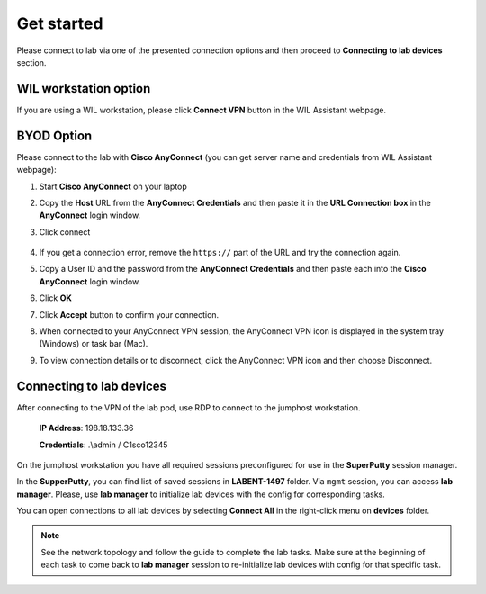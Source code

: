 Get started
===============

Please connect to lab via one of the presented connection options and then proceed to **Connecting to lab devices** section.

WIL workstation option
**********************

If you are using a WIL workstation, please click **Connect VPN** button in the WIL Assistant webpage.

BYOD Option
***********

Please connect to the lab with **Cisco AnyConnect** (you can get server name and credentials from WIL Assistant webpage):

#. Start **Cisco AnyConnect** on your laptop
#. Copy the **Host** URL from the **AnyConnect Credentials** and then paste it in the **URL Connection box** in the **AnyConnect** login window.
#. Click connect

    .. image:: assets/anyconnect.png

#. If you get a connection error, remove the ``https://`` part of the URL and try the connection again.
#. Copy a User ID and the password from the **AnyConnect Credentials** and then paste each into the **Cisco AnyConnect** login window.
#. Click **OK**
#. Click **Accept** button to confirm your connection.
#. When connected to your AnyConnect VPN session, the AnyConnect VPN icon is displayed in the system tray (Windows) or task bar (Mac).
#. To view connection details or to disconnect, click the AnyConnect VPN icon and then choose Disconnect.

Connecting to lab devices
*************************

After connecting to the VPN of the lab pod, use RDP to connect to the jumphost workstation.

    **IP Address**: 198.18.133.36

    **Credentials**: .\\admin / C1sco12345

On the jumphost workstation you have all required sessions preconfigured for use in the **SuperPutty** session manager. 

In the **SupperPutty**, you can find list of saved sessions in **LABENT-1497** folder. Via ``mgmt`` session, you can access **lab manager**. Please, use **lab manager** to initialize lab devices with the config for corresponding tasks.

You can open connections to all lab devices by selecting **Connect All** in the right-click menu on **devices** folder.

.. image:: assets/super_putty.png

.. note:: 
    See the network topology and follow the guide to complete the lab tasks. Make sure at the beginning of each task to come back to **lab manager** session to re-initialize lab devices with config for that specific task.
